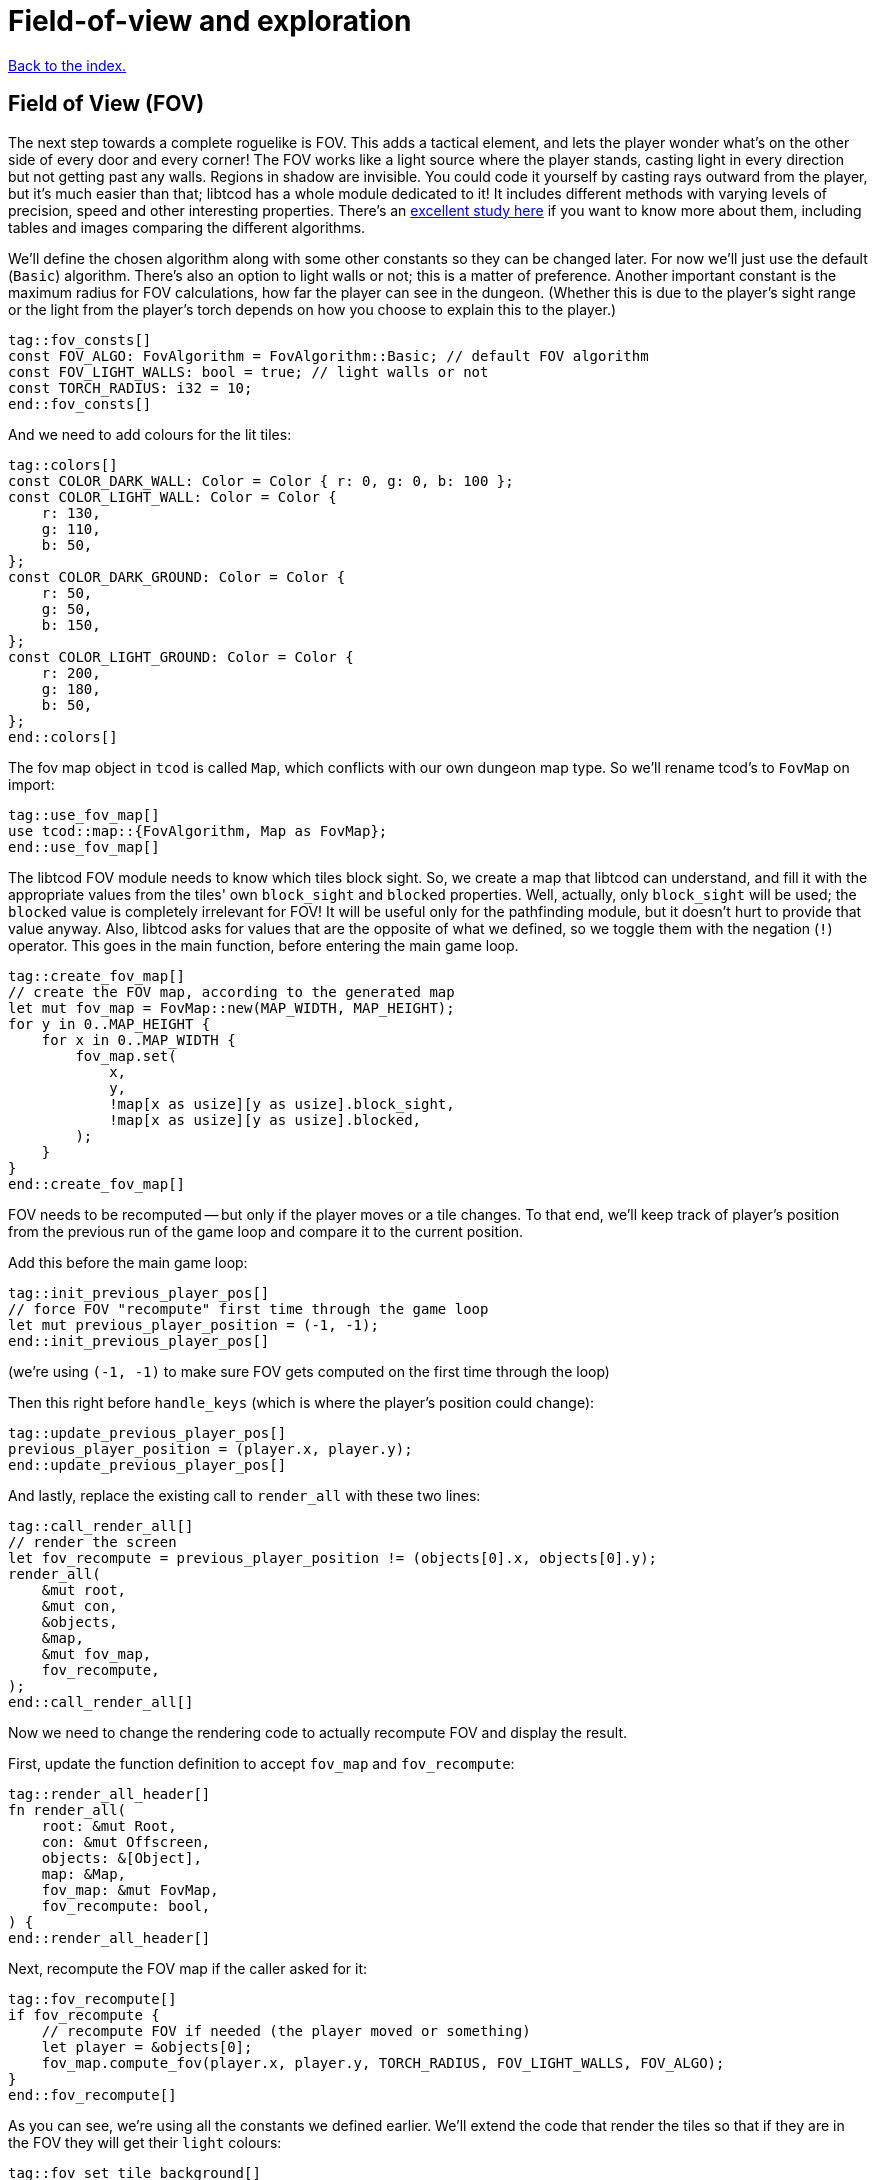 = Field-of-view and exploration
:icons: font
:source-highlighter: pygments
ifdef::env-github[:outfilesuffix: .adoc]

:fov-study: http://www.roguebasin.com/index.php?title=Comparative_study_of_field_of_view_algorithms_for_2D_grid_based_worlds

<<index#,Back to the index.>>

== Field of View (FOV)

The next step towards a complete roguelike is FOV. This adds a
tactical element, and lets the player wonder what's on the other side
of every door and every corner! The FOV works like a light source
where the player stands, casting light in every direction but not
getting past any walls. Regions in shadow are invisible. You could
code it yourself by casting rays outward from the player, but it's
much easier than that; libtcod has a whole module dedicated to it! It
includes different methods with varying levels of precision, speed and
other interesting properties. There's an {fov-study}[excellent study
here] if you want to know more about them, including tables and images
comparing the different algorithms.

We'll define the chosen algorithm along with some other constants so
they can be changed later. For now we'll just use the default
(`Basic`) algorithm. There's also an option to light walls or not;
this is a matter of preference. Another important constant is the
maximum radius for FOV calculations, how far the player can see in the
dungeon. (Whether this is due to the player's sight range or the light
from the player's torch depends on how you choose to explain this to
the player.)

[source,rust]
----
tag::fov_consts[]
const FOV_ALGO: FovAlgorithm = FovAlgorithm::Basic; // default FOV algorithm
const FOV_LIGHT_WALLS: bool = true; // light walls or not
const TORCH_RADIUS: i32 = 10;
end::fov_consts[]
----

And we need to add colours for the lit tiles:

[source,rust]
----
tag::colors[]
const COLOR_DARK_WALL: Color = Color { r: 0, g: 0, b: 100 };
const COLOR_LIGHT_WALL: Color = Color {
    r: 130,
    g: 110,
    b: 50,
};
const COLOR_DARK_GROUND: Color = Color {
    r: 50,
    g: 50,
    b: 150,
};
const COLOR_LIGHT_GROUND: Color = Color {
    r: 200,
    g: 180,
    b: 50,
};
end::colors[]
----

The fov map object in `tcod` is called `Map`, which conflicts with our
own dungeon map type. So we'll rename tcod's to `FovMap` on
import:

[source,rust]
----
tag::use_fov_map[]
use tcod::map::{FovAlgorithm, Map as FovMap};
end::use_fov_map[]
----

The libtcod FOV module needs to know which tiles block sight. So, we
create a map that libtcod can understand, and fill it with
the appropriate values from the tiles' own `block_sight` and `blocked`
properties. Well, actually, only `block_sight` will be used; the `blocked`
value is completely irrelevant for FOV! It will be useful only for the
pathfinding module, but it doesn't hurt to provide that value anyway.
Also, libtcod asks for values that are the opposite of what we
defined, so we toggle them with the negation (`!`) operator. This goes in the
main function, before entering the main game loop.

[source,rust]
----
tag::create_fov_map[]
// create the FOV map, according to the generated map
let mut fov_map = FovMap::new(MAP_WIDTH, MAP_HEIGHT);
for y in 0..MAP_HEIGHT {
    for x in 0..MAP_WIDTH {
        fov_map.set(
            x,
            y,
            !map[x as usize][y as usize].block_sight,
            !map[x as usize][y as usize].blocked,
        );
    }
}
end::create_fov_map[]
----

FOV needs to be recomputed -- but only if the player moves or a tile
changes. To that end, we'll keep track of player's position from the
previous run of the game loop and compare it to the current position.

Add this before the main game loop:

[source,rust]
----
tag::init_previous_player_pos[]
// force FOV "recompute" first time through the game loop
let mut previous_player_position = (-1, -1);
end::init_previous_player_pos[]
----

(we're using `(-1, -1)` to make sure FOV gets computed on the first
time through the loop)

Then this right before `handle_keys` (which is where the player's
position could change):

[source,rust]
----
tag::update_previous_player_pos[]
previous_player_position = (player.x, player.y);
end::update_previous_player_pos[]
----

And lastly, replace the existing call to `render_all` with these two lines:

[source,rust]
----
tag::call_render_all[]
// render the screen
let fov_recompute = previous_player_position != (objects[0].x, objects[0].y);
render_all(
    &mut root,
    &mut con,
    &objects,
    &map,
    &mut fov_map,
    fov_recompute,
);
end::call_render_all[]
----

Now we need to change the rendering code to actually recompute FOV and
display the result.

First, update the function definition to accept `fov_map` and `fov_recompute`:

[source,rust]
----
tag::render_all_header[]
fn render_all(
    root: &mut Root,
    con: &mut Offscreen,
    objects: &[Object],
    map: &Map,
    fov_map: &mut FovMap,
    fov_recompute: bool,
) {
end::render_all_header[]
----

Next, recompute the FOV map if the caller asked for it:

[source,rust]
----
tag::fov_recompute[]
if fov_recompute {
    // recompute FOV if needed (the player moved or something)
    let player = &objects[0];
    fov_map.compute_fov(player.x, player.y, TORCH_RADIUS, FOV_LIGHT_WALLS, FOV_ALGO);
}
end::fov_recompute[]
----

As you can see, we're using all the constants we defined earlier.
We'll extend the code that render the tiles so that if they are in the FOV
they will get their `light` colours:

[source,rust]
----
tag::fov_set_tile_background[]
tag::calculate_background[]
// go through all tiles, and set their background color
for y in 0..MAP_HEIGHT {
    for x in 0..MAP_WIDTH {
        let visible = fov_map.is_in_fov(x, y);
        let wall = map[x as usize][y as usize].block_sight;
        let color = match (visible, wall) {
            // outside of field of view:
            (false, true) => COLOR_DARK_WALL,
            (false, false) => COLOR_DARK_GROUND,
            // inside fov:
            (true, true) => COLOR_LIGHT_WALL,
            (true, false) => COLOR_LIGHT_GROUND,
        };
end::calculate_background[]
        con.set_char_background(x, y, color, BackgroundFlag::Set);
    }
}
end::fov_set_tile_background[]
----

We've replaced our `if` with a `match`. As we've added another
check (whether a tile is visible or not), we would have to use nested
ifs and end up with four separate calls to `set_char_background`. But
since the only thing we're changing is the colour, we'll just pattern
match to get the right value and use it.

Finally, we'll make sure we render only objects that are in the
player's FOV. Wrap the `object.draw` call in `render_all` in a FOV
check:

[source,rust]
----
tag::render_objects[]
// draw all objects in the list
for object in objects {
    if fov_map.is_in_fov(object.x, object.y) {
        object.draw(con);
    }
}
end::render_objects[]
----

We've shuffled a lot of code around, but we haven't changed much,
conceptually. Just track whether the player moved, update FOV and
render the map if they did, use lit vs. dark colours and only render
visible objects.

And look how much better it looks now!

link:part-4a-fov.rs[The whole code for this section is here].

== Exploration

The last detail after FOV is exploration, a.k.a Fog of War. You made
it this far, so this will be a piece of cake! What, you may say, fog
of war can't possibly be the easiest thing to code in a roguelike!
Well, it is. Wait and see.

First, all tiles will store whether they're explored or not. They
start unexplored. Put this in the definition of the `Tile` struct:

[source,rust]
----
tag::tile_struct[]
/// A tile of the map and its properties
#[derive(Clone, Copy, Debug)]
struct Tile {
    blocked: bool,
    explored: bool,  // <1>
    block_sight: bool,
}
end::tile_struct[]
----
<1> Adde the `explored` field

And you need to update the `Tile::empty` and `Tile::wall` bodies:

[source,rust]
----
tag::tile_impl[]
impl Tile {
    pub fn empty() -> Self {
        Tile {
            blocked: false,
            explored: false,  // <1>
            block_sight: false,
        }
    }

    pub fn wall() -> Self {
        Tile {
            blocked: true,
            explored: false,  // <2>
            block_sight: true,
        }
    }
}
end::tile_impl[]
----
<1> Added the `explored` field
<2> Added the `explored` field

Now, in the `render_all` function, after the `(visible, wall)` match
make sure the visible tiles are explored and only render those that
are:

[source,rust]
----
tag::exploration_visibility[]
let explored = &mut map[x as usize][y as usize].explored;
if visible {
    // since it's visible, explore it
    *explored = true;
}
if *explored {
    // show explored tiles only (any visible tile is explored already)
    con.set_char_background(x, y, color, BackgroundFlag::Set);
}
end::exploration_visibility[]
----

(we take a mutable reference to the `explored` field so we don't have
to write the full `map[x as usize][y as usize].explored` bit twice)

And finally, since we're now actually modifying the `map`, we'll need
to pass a _mutable_ reference to `render_all`.

First, we declare the `map` variable we get from `make_map` as
mutable:

[source,rust]
----
tag::make_mut_map[]
// generate map (at this point it's not drawn to the screen)
let (mut map, (player_x, player_y)) = make_map();
end::make_mut_map[]
----

Then, we pass a _mutable reference_ to `map` to `render_all`:

[source,rust]
----
tag::check_fov_recompute[]
// render the screen
let fov_recompute = previous_player_position != (objects[0].x, objects[0].y);
end::check_fov_recompute[]
tag::call_render_all_mut[]
render_all(
    &mut root,
    &mut con,
    &objects,
    &mut map,  // <1>
    &mut fov_map,
    fov_recompute,
);
end::call_render_all_mut[]
----
<1> `map` is now `&mut`

And last, the `render_all` function definition:

[source,rust]
----
tag::render_all_header_mut_map[]
fn render_all(
    root: &mut Root,
    con: &mut Offscreen,
    objects: &[Object],
    map: &mut Map,  // <1>
    fov_map: &mut FovMap,
    fov_recompute: bool,
) {
end::render_all_header_mut_map[]
----
<1> `map` is now `&mut Map`

And that's that! If you run the game now, you start in mostly black
space except for your immediate surroundings and the map fills in as
you explore.

NOTE: One might argue that that `render_all` should not actually
modify anything and that the FOV/exploration code belongs somewhere
else. They wouldn't necessarily be wrong. But let's just roll with it
for now.

Here's link:part-4b-exploration.rs[the complete code so far].

Continue to <<part-5-combat#,the next part>>.
